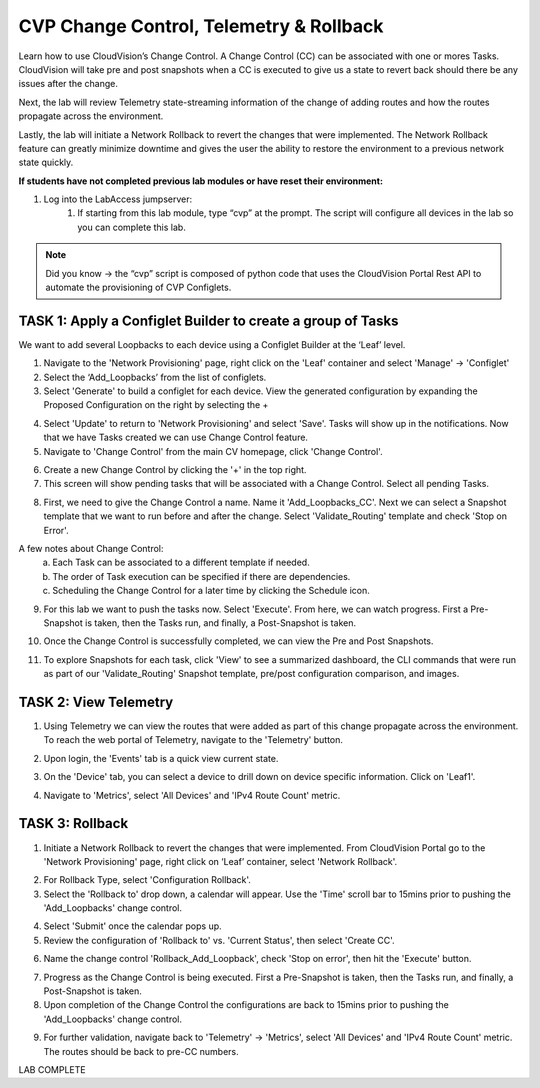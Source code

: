 CVP Change Control, Telemetry & Rollback
==========================================

Learn how to use CloudVision’s Change Control. A Change Control (CC) can be associated with one or mores Tasks. CloudVision will take pre and post snapshots when a CC is executed to give us a state to revert back should there be any issues after the change.

Next, the lab will review Telemetry state-streaming information of the change of adding routes and how the routes propagate across the environment.

Lastly, the lab will initiate a Network Rollback to revert the changes that were implemented. The Network Rollback feature can greatly minimize downtime and gives the user the ability to restore the environment to a previous network state quickly.

**If students have not completed previous lab modules or have reset their environment:**

1. Log into the LabAccess jumpserver:
    1. If starting from this lab module, type “cvp” at the prompt. The script will configure all devices in the lab so you can complete this lab.

.. note:: Did you know → the “cvp” script is composed of python code that uses the CloudVision Portal Rest API to automate the provisioning of CVP Configlets.

TASK 1: Apply a Configlet Builder to create a group of Tasks
************************************************************

We want to add several Loopbacks to each device using a Configlet Builder at the ‘Leaf’ level.

1. Navigate to the 'Network Provisioning' page, right click on the 'Leaf' container and select 'Manage' -> 'Configlet'

2. Select the ‘Add_Loopbacks’ from the list of configlets.

3. Select 'Generate' to build a configlet for each device. View the generated configuration by expanding the Proposed Configuration on the right by selecting the + 

.. image:: images/cvp_cc01.png
   :align: center

.. image:: images/cvp_cc01-1.png
   :align: center

4. Select 'Update' to return to 'Network Provisioning' and select 'Save'. Tasks will show up in the notifications. Now that we have Tasks created we can use Change Control feature.

5. Navigate to 'Change Control' from the main CV homepage, click 'Change Control'.

.. image:: images/cvp_cc02.png
   :align: center

6. Create a new Change Control by clicking the '+' in the top right.

7. This screen will show pending tasks that will be associated with a Change Control. Select all pending Tasks.

.. image:: images/cvp_cc03.png
   :align: center

8. First, we need to give the Change Control a name. Name it 'Add_Loopbacks_CC'. Next we can select a Snapshot template that we want to run before and after the change. Select 'Validate_Routing' template and check 'Stop on Error'.

.. image:: images/cvp_cc04.png
   :align: center

A few notes about Change Control:
    a. Each Task can be associated to a different template if needed.

    b. The order of Task execution can be specified if there are dependencies.

    c. Scheduling the Change Control for a later time by clicking the Schedule icon.

9. For this lab we want to push the tasks now. Select 'Execute'. From here, we can watch progress. First a Pre-Snapshot is taken, then the Tasks run, and finally, a Post-Snapshot is taken.

.. image:: images/cvp_cc05.png
   :align: center

10. Once the Change Control is successfully completed, we can view the Pre and Post Snapshots.

.. image:: images/cvp_cc06.png
   :align: center

11. To explore Snapshots for each task, click 'View' to see a summarized dashboard, the CLI commands that were run as part of our 'Validate_Routing' Snapshot template, pre/post configuration comparison, and images.

.. image:: images/cvp_cc07.png
   :align: center

.. image:: images/cvp_cc08.png
   :align: center

TASK 2: View Telemetry
**********************

1. Using Telemetry we can view the routes that were added as part of this change propagate across the environment. To reach the web portal of Telemetry, navigate to the 'Telemetry' button.

.. image:: images/cvp_cc09.png
   :align: center

2. Upon login, the 'Events' tab is a quick view current state.

.. image:: images/cvp_cc10.png
   :align: center

3. On the 'Device' tab, you can select a device to drill down on device specific information. Click on 'Leaf1'.

.. image:: images/cvp_cc11.png
   :align: center

.. image:: images/cvp_cc12.png
   :align: center

4. Navigate to 'Metrics', select 'All Devices' and 'IPv4 Route Count' metric.

.. image:: images/cvp_cc13.png
   :align: center

TASK 3: Rollback
****************

1. Initiate a Network Rollback to revert the changes that were implemented. From CloudVision Portal go to the 'Network Provisioning' page, right click on ‘Leaf’ container, select 'Network Rollback'.

.. image:: images/cvp_cc14.png
   :align: center

2. For Rollback Type, select 'Configuration Rollback'. 

3. Select the 'Rollback to' drop down, a calendar will appear. Use the 'Time' scroll bar to 15mins prior to pushing the 'Add_Loopbacks' change control.

.. image:: images/cvp_cc15.png

4. Select 'Submit' once the calendar pops up.

5. Review the configuration of 'Rollback to' vs. 'Current Status', then select 'Create CC'.

.. image:: images/cvp_cc16.png
   :align: center

6. Name the change control 'Rollback_Add_Loopback', check 'Stop on error', then hit the 'Execute' button.

.. image:: images/cvp_cc17.png
   :align: center

7. Progress as the Change Control is being executed. First a Pre-Snapshot is taken, then the Tasks run, and finally, a Post-Snapshot is taken.

8. Upon completion of the Change Control the configurations are back to 15mins prior to pushing the 'Add_Loopbacks' change control.

.. image:: images/cvp_cc18.png
   :align: center

9. For further validation, navigate back to 'Telemetry' -> 'Metrics', select 'All Devices' and 'IPv4 Route Count' metric. The routes should be back to pre-CC numbers.

.. image:: images/cvp_cc19.png
   :align: center

LAB COMPLETE
